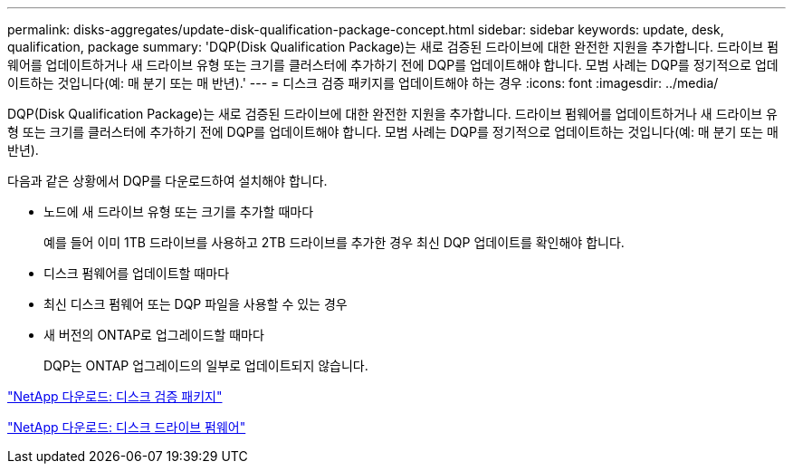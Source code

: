 ---
permalink: disks-aggregates/update-disk-qualification-package-concept.html 
sidebar: sidebar 
keywords: update, desk, qualification, package 
summary: 'DQP(Disk Qualification Package)는 새로 검증된 드라이브에 대한 완전한 지원을 추가합니다. 드라이브 펌웨어를 업데이트하거나 새 드라이브 유형 또는 크기를 클러스터에 추가하기 전에 DQP를 업데이트해야 합니다. 모범 사례는 DQP를 정기적으로 업데이트하는 것입니다(예: 매 분기 또는 매 반년).' 
---
= 디스크 검증 패키지를 업데이트해야 하는 경우
:icons: font
:imagesdir: ../media/


[role="lead"]
DQP(Disk Qualification Package)는 새로 검증된 드라이브에 대한 완전한 지원을 추가합니다. 드라이브 펌웨어를 업데이트하거나 새 드라이브 유형 또는 크기를 클러스터에 추가하기 전에 DQP를 업데이트해야 합니다. 모범 사례는 DQP를 정기적으로 업데이트하는 것입니다(예: 매 분기 또는 매 반년).

다음과 같은 상황에서 DQP를 다운로드하여 설치해야 합니다.

* 노드에 새 드라이브 유형 또는 크기를 추가할 때마다
+
예를 들어 이미 1TB 드라이브를 사용하고 2TB 드라이브를 추가한 경우 최신 DQP 업데이트를 확인해야 합니다.

* 디스크 펌웨어를 업데이트할 때마다
* 최신 디스크 펌웨어 또는 DQP 파일을 사용할 수 있는 경우
* 새 버전의 ONTAP로 업그레이드할 때마다
+
DQP는 ONTAP 업그레이드의 일부로 업데이트되지 않습니다.



https://mysupport.netapp.com/site/downloads/firmware/disk-drive-firmware/download/DISKQUAL/ALL/qual_devices.zip["NetApp 다운로드: 디스크 검증 패키지"^]

https://mysupport.netapp.com/site/downloads/firmware/disk-drive-firmware["NetApp 다운로드: 디스크 드라이브 펌웨어"]
